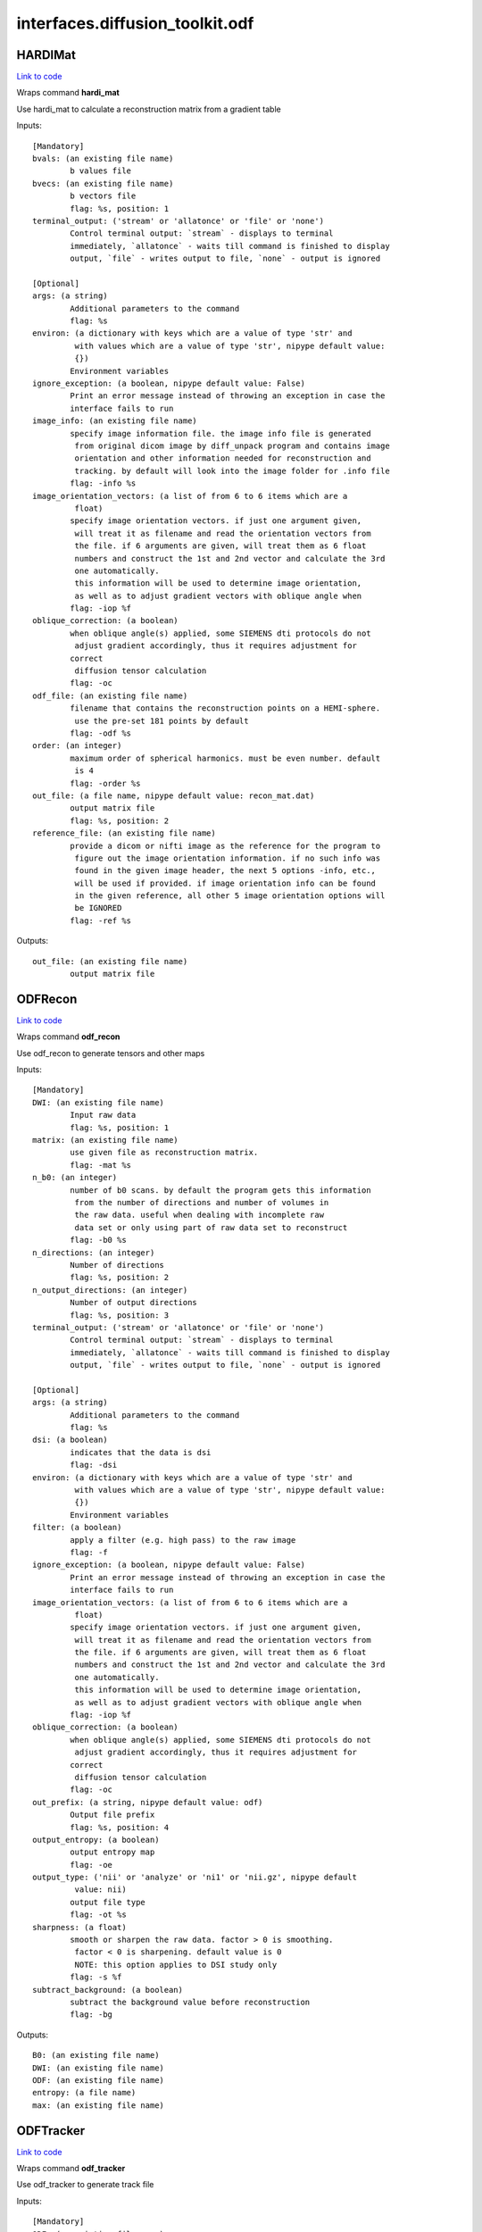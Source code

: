 .. AUTO-GENERATED FILE -- DO NOT EDIT!

interfaces.diffusion_toolkit.odf
================================


.. _nipype.interfaces.diffusion_toolkit.odf.HARDIMat:


.. index:: HARDIMat

HARDIMat
--------

`Link to code <http://github.com/nipy/nipype/tree/e63e055194d62d2bdc4665688261c03a42fd0025/nipype/interfaces/diffusion_toolkit/odf.py#L54>`__

Wraps command **hardi_mat**

Use hardi_mat to calculate a reconstruction matrix from a gradient table

Inputs::

        [Mandatory]
        bvals: (an existing file name)
                b values file
        bvecs: (an existing file name)
                b vectors file
                flag: %s, position: 1
        terminal_output: ('stream' or 'allatonce' or 'file' or 'none')
                Control terminal output: `stream` - displays to terminal
                immediately, `allatonce` - waits till command is finished to display
                output, `file` - writes output to file, `none` - output is ignored

        [Optional]
        args: (a string)
                Additional parameters to the command
                flag: %s
        environ: (a dictionary with keys which are a value of type 'str' and
                 with values which are a value of type 'str', nipype default value:
                 {})
                Environment variables
        ignore_exception: (a boolean, nipype default value: False)
                Print an error message instead of throwing an exception in case the
                interface fails to run
        image_info: (an existing file name)
                specify image information file. the image info file is generated
                 from original dicom image by diff_unpack program and contains image
                 orientation and other information needed for reconstruction and
                 tracking. by default will look into the image folder for .info file
                flag: -info %s
        image_orientation_vectors: (a list of from 6 to 6 items which are a
                 float)
                specify image orientation vectors. if just one argument given,
                 will treat it as filename and read the orientation vectors from
                 the file. if 6 arguments are given, will treat them as 6 float
                 numbers and construct the 1st and 2nd vector and calculate the 3rd
                 one automatically.
                 this information will be used to determine image orientation,
                 as well as to adjust gradient vectors with oblique angle when
                flag: -iop %f
        oblique_correction: (a boolean)
                when oblique angle(s) applied, some SIEMENS dti protocols do not
                 adjust gradient accordingly, thus it requires adjustment for
                correct
                 diffusion tensor calculation
                flag: -oc
        odf_file: (an existing file name)
                filename that contains the reconstruction points on a HEMI-sphere.
                 use the pre-set 181 points by default
                flag: -odf %s
        order: (an integer)
                maximum order of spherical harmonics. must be even number. default
                 is 4
                flag: -order %s
        out_file: (a file name, nipype default value: recon_mat.dat)
                output matrix file
                flag: %s, position: 2
        reference_file: (an existing file name)
                provide a dicom or nifti image as the reference for the program to
                 figure out the image orientation information. if no such info was
                 found in the given image header, the next 5 options -info, etc.,
                 will be used if provided. if image orientation info can be found
                 in the given reference, all other 5 image orientation options will
                 be IGNORED
                flag: -ref %s

Outputs::

        out_file: (an existing file name)
                output matrix file

.. _nipype.interfaces.diffusion_toolkit.odf.ODFRecon:


.. index:: ODFRecon

ODFRecon
--------

`Link to code <http://github.com/nipy/nipype/tree/e63e055194d62d2bdc4665688261c03a42fd0025/nipype/interfaces/diffusion_toolkit/odf.py#L126>`__

Wraps command **odf_recon**

Use odf_recon to generate tensors and other maps

Inputs::

        [Mandatory]
        DWI: (an existing file name)
                Input raw data
                flag: %s, position: 1
        matrix: (an existing file name)
                use given file as reconstruction matrix.
                flag: -mat %s
        n_b0: (an integer)
                number of b0 scans. by default the program gets this information
                 from the number of directions and number of volumes in
                 the raw data. useful when dealing with incomplete raw
                 data set or only using part of raw data set to reconstruct
                flag: -b0 %s
        n_directions: (an integer)
                Number of directions
                flag: %s, position: 2
        n_output_directions: (an integer)
                Number of output directions
                flag: %s, position: 3
        terminal_output: ('stream' or 'allatonce' or 'file' or 'none')
                Control terminal output: `stream` - displays to terminal
                immediately, `allatonce` - waits till command is finished to display
                output, `file` - writes output to file, `none` - output is ignored

        [Optional]
        args: (a string)
                Additional parameters to the command
                flag: %s
        dsi: (a boolean)
                indicates that the data is dsi
                flag: -dsi
        environ: (a dictionary with keys which are a value of type 'str' and
                 with values which are a value of type 'str', nipype default value:
                 {})
                Environment variables
        filter: (a boolean)
                apply a filter (e.g. high pass) to the raw image
                flag: -f
        ignore_exception: (a boolean, nipype default value: False)
                Print an error message instead of throwing an exception in case the
                interface fails to run
        image_orientation_vectors: (a list of from 6 to 6 items which are a
                 float)
                specify image orientation vectors. if just one argument given,
                 will treat it as filename and read the orientation vectors from
                 the file. if 6 arguments are given, will treat them as 6 float
                 numbers and construct the 1st and 2nd vector and calculate the 3rd
                 one automatically.
                 this information will be used to determine image orientation,
                 as well as to adjust gradient vectors with oblique angle when
                flag: -iop %f
        oblique_correction: (a boolean)
                when oblique angle(s) applied, some SIEMENS dti protocols do not
                 adjust gradient accordingly, thus it requires adjustment for
                correct
                 diffusion tensor calculation
                flag: -oc
        out_prefix: (a string, nipype default value: odf)
                Output file prefix
                flag: %s, position: 4
        output_entropy: (a boolean)
                output entropy map
                flag: -oe
        output_type: ('nii' or 'analyze' or 'ni1' or 'nii.gz', nipype default
                 value: nii)
                output file type
                flag: -ot %s
        sharpness: (a float)
                smooth or sharpen the raw data. factor > 0 is smoothing.
                 factor < 0 is sharpening. default value is 0
                 NOTE: this option applies to DSI study only
                flag: -s %f
        subtract_background: (a boolean)
                subtract the background value before reconstruction
                flag: -bg

Outputs::

        B0: (an existing file name)
        DWI: (an existing file name)
        ODF: (an existing file name)
        entropy: (a file name)
        max: (an existing file name)

.. _nipype.interfaces.diffusion_toolkit.odf.ODFTracker:


.. index:: ODFTracker

ODFTracker
----------

`Link to code <http://github.com/nipy/nipype/tree/e63e055194d62d2bdc4665688261c03a42fd0025/nipype/interfaces/diffusion_toolkit/odf.py#L205>`__

Wraps command **odf_tracker**

Use odf_tracker to generate track file

Inputs::

        [Mandatory]
        ODF: (an existing file name)
        mask1_file: (a file name)
                first mask image
                flag: -m %s, position: 2
        max: (an existing file name)
        terminal_output: ('stream' or 'allatonce' or 'file' or 'none')
                Control terminal output: `stream` - displays to terminal
                immediately, `allatonce` - waits till command is finished to display
                output, `file` - writes output to file, `none` - output is ignored

        [Optional]
        angle_threshold: (a float)
                set angle threshold. default value is 35 degree for
                 default tracking method and 25 for rk2
                flag: -at %f
        args: (a string)
                Additional parameters to the command
                flag: %s
        disc: (a boolean)
                use disc tracking
                flag: -disc
        dsi: (a boolean)
                 specify the input odf data is dsi. because dsi recon uses fixed
                 pre-calculated matrix, some special orientation patch needs to
                 be applied to keep dti/dsi/q-ball consistent.
                flag: -dsi
        environ: (a dictionary with keys which are a value of type 'str' and
                 with values which are a value of type 'str', nipype default value:
                 {})
                Environment variables
        ignore_exception: (a boolean, nipype default value: False)
                Print an error message instead of throwing an exception in case the
                interface fails to run
        image_orientation_vectors: (a list of from 6 to 6 items which are a
                 float)
                specify image orientation vectors. if just one argument given,
                 will treat it as filename and read the orientation vectors from
                 the file. if 6 arguments are given, will treat them as 6 float
                 numbers and construct the 1st and 2nd vector and calculate the 3rd
                 one automatically.
                 this information will be used to determine image orientation,
                 as well as to adjust gradient vectors with oblique angle when
                flag: -iop %f
        input_data_prefix: (a string, nipype default value: odf)
                recon data prefix
                flag: %s, position: 0
        input_output_type: ('nii' or 'analyze' or 'ni1' or 'nii.gz', nipype
                 default value: nii)
                input and output file type
                flag: -it %s
        invert_x: (a boolean)
                invert x component of the vector
                flag: -ix
        invert_y: (a boolean)
                invert y component of the vector
                flag: -iy
        invert_z: (a boolean)
                invert z component of the vector
                flag: -iz
        limit: (an integer)
                in some special case, such as heart data, some track may go into
                 infinite circle and take long time to stop. this option allows
                 setting a limit for the longest tracking steps (voxels)
                flag: -limit %d
        mask1_threshold: (a float)
                threshold value for the first mask image, if not given, the program
                will try automatically find the threshold
        mask2_file: (a file name)
                second mask image
                flag: -m2 %s, position: 4
        mask2_threshold: (a float)
                threshold value for the second mask image, if not given, the program
                will try automatically find the threshold
        out_file: (a file name, nipype default value: tracks.trk)
                output track file
                flag: %s, position: 1
        random_seed: (an integer)
                use random location in a voxel instead of the center of the voxel
                 to seed. can also define number of seed per voxel. default is 1
                flag: -rseed %s
        runge_kutta2: (a boolean)
                use 2nd order runge-kutta method for tracking.
                 default tracking method is non-interpolate streamline
                flag: -rk2
        slice_order: (an integer)
                set the slice order. 1 means normal, -1 means reversed. default
                value is 1
                flag: -sorder %d
        step_length: (a float)
                set step length, in the unit of minimum voxel size.
                 default value is 0.1.
                flag: -l %f
        swap_xy: (a boolean)
                swap x and y vectors while tracking
                flag: -sxy
        swap_yz: (a boolean)
                swap y and z vectors while tracking
                flag: -syz
        swap_zx: (a boolean)
                swap x and z vectors while tracking
                flag: -szx
        voxel_order: ('RAS' or 'RPS' or 'RAI' or 'RPI' or 'LAI' or 'LAS' or
                 'LPS' or 'LPI')
                specify the voxel order in RL/AP/IS (human brain) reference. must be
                 3 letters with no space in between.
                 for example, RAS means the voxel row is from L->R, the column
                 is from P->A and the slice order is from I->S.
                 by default voxel order is determined by the image orientation
                 (but NOT guaranteed to be correct because of various standards).
                 for example, siemens axial image is LPS, coronal image is LIP and
                 sagittal image is PIL.
                 this information also is NOT needed for tracking but will be saved
                 in the track file and is essential for track display to map onto
                 the right coordinates
                flag: -vorder %s

Outputs::

        track_file: (an existing file name)
                output track file
